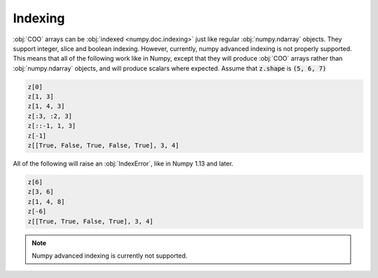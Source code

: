 Indexing
========
:obj:`COO` arrays can be :obj:`indexed <numpy.doc.indexing>` just like regular
:obj:`numpy.ndarray` objects. They support integer, slice and boolean indexing.
However, currently, numpy advanced indexing is not properly supported. This
means that all of the following work like in Numpy, except that they will produce
:obj:`COO` arrays rather than :obj:`numpy.ndarray` objects, and will produce
scalars where expected. Assume that :code:`z.shape` is :code:`(5, 6, 7)`

.. code-block:: python

   z[0]
   z[1, 3]
   z[1, 4, 3]
   z[:3, :2, 3]
   z[::-1, 1, 3]
   z[-1]
   z[[True, False, True, False, True], 3, 4]

All of the following will raise an :obj:`IndexError`, like in Numpy 1.13 and later.

.. code-block:: python

   z[6]
   z[3, 6]
   z[1, 4, 8]
   z[-6]
   z[[True, True, False, True], 3, 4]

.. note:: Numpy advanced indexing is currently not supported.